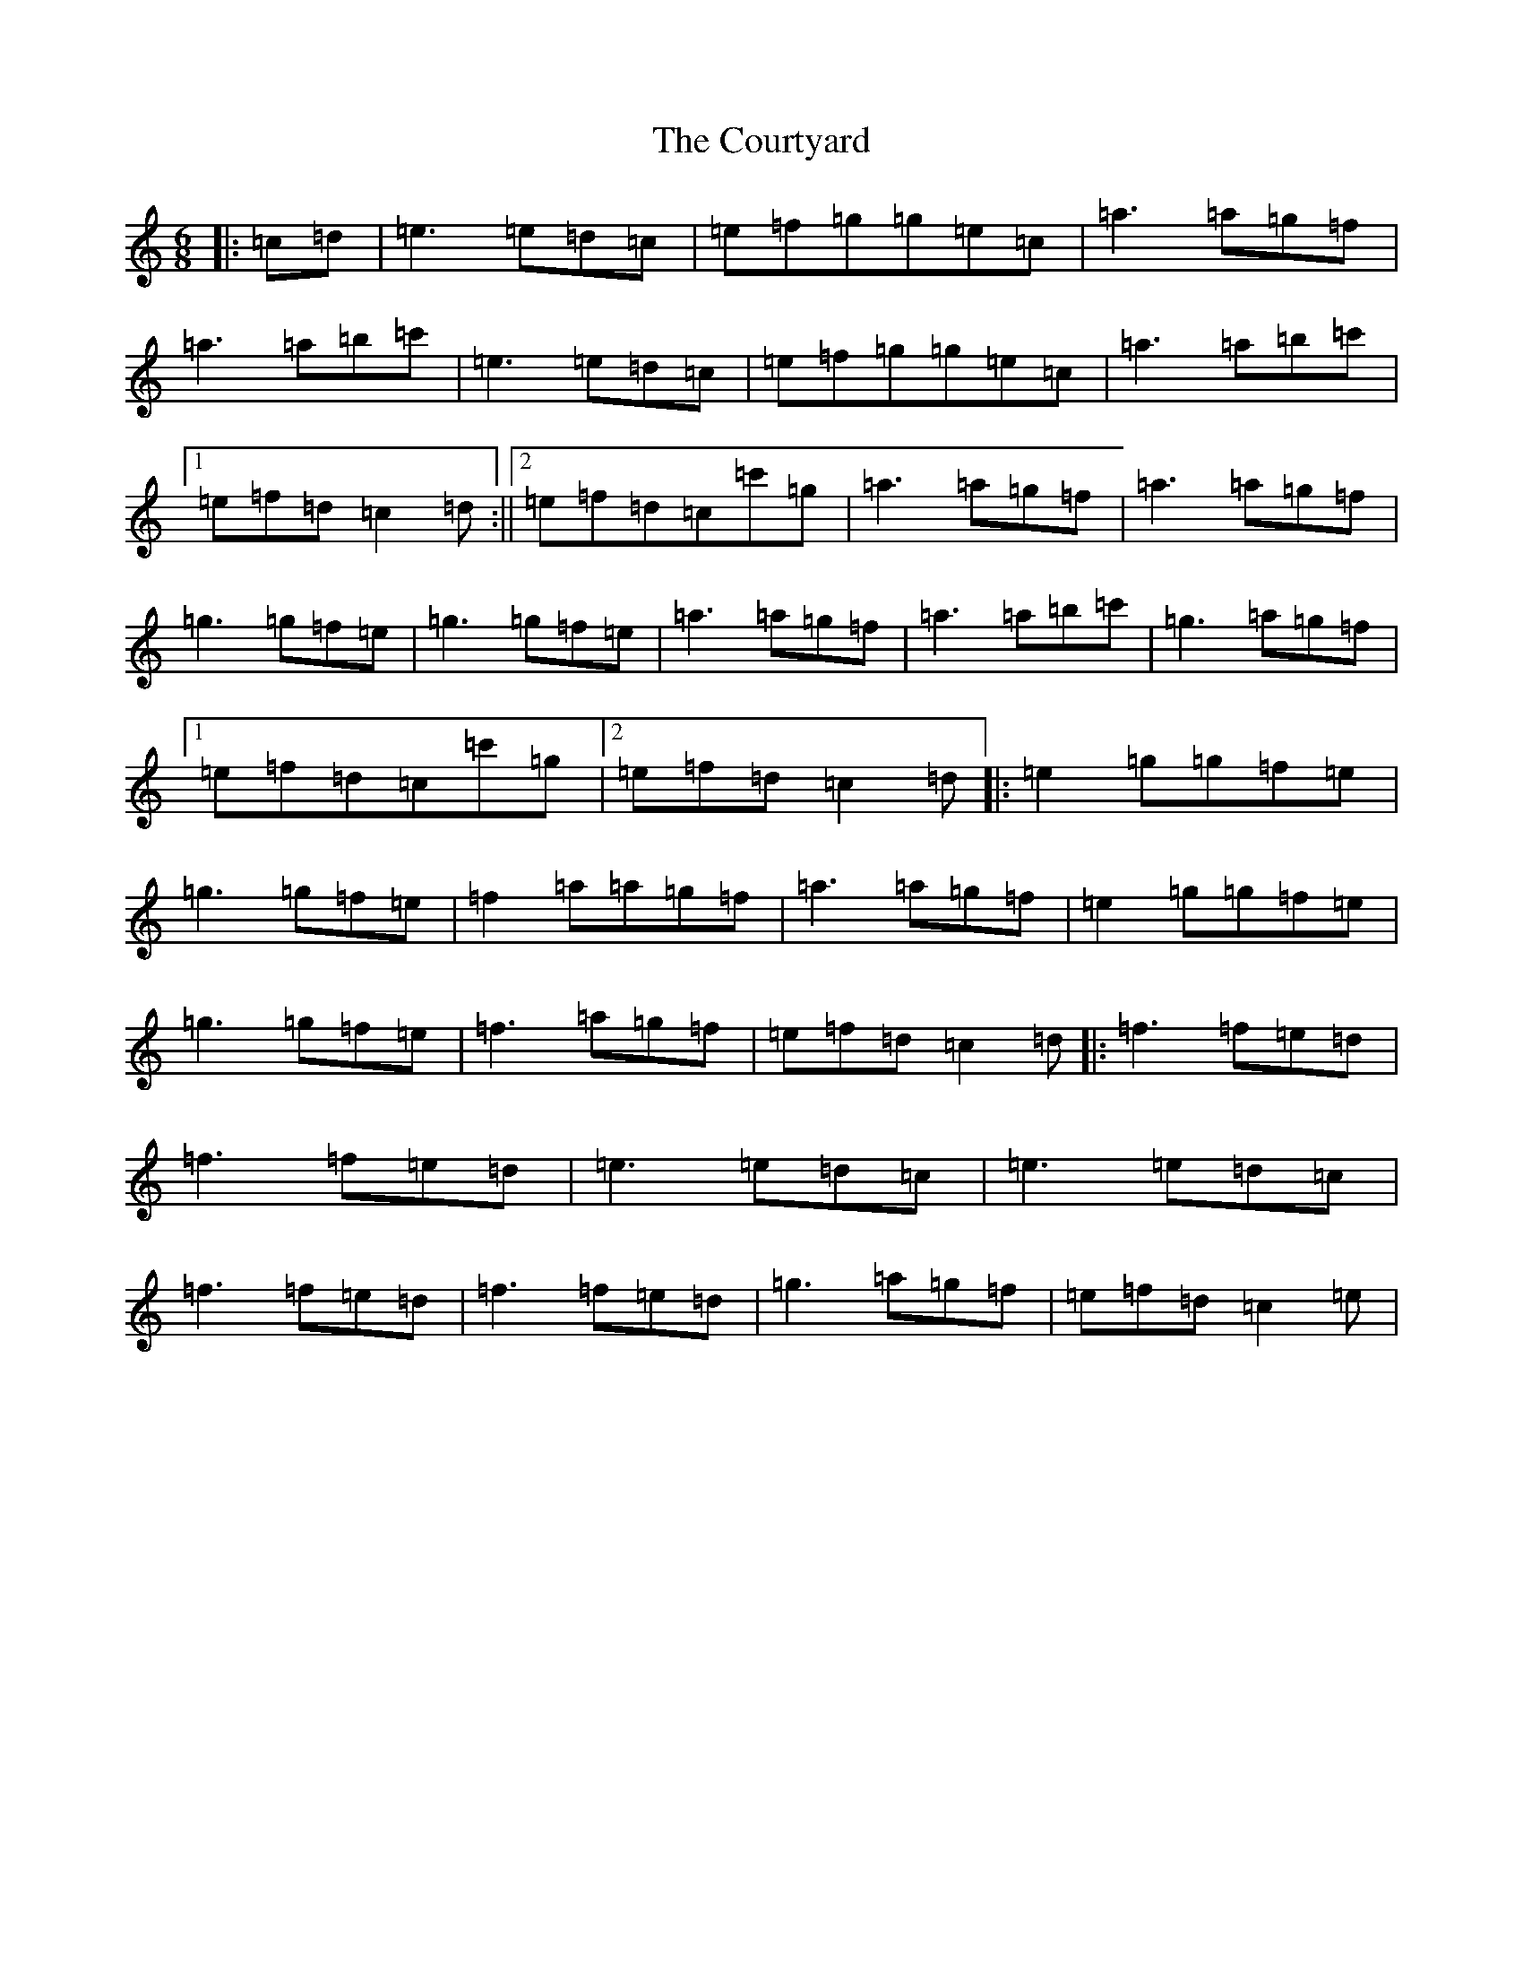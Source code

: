 X: 4310
T: Courtyard, The
S: https://thesession.org/tunes/13671#setting24265
R: jig
M:6/8
L:1/8
K: C Major
|:=c=d|=e3=e=d=c|=e=f=g=g=e=c|=a3=a=g=f|=a3=a=b=c'|=e3=e=d=c|=e=f=g=g=e=c|=a3=a=b=c'|1=e=f=d=c2=d:||2=e=f=d=c=c'=g|=a3=a=g=f|=a3=a=g=f|=g3=g=f=e|=g3=g=f=e|=a3=a=g=f|=a3=a=b=c'|=g3=a=g=f|1=e=f=d=c=c'=g|2=e=f=d=c2=d|:=e2=g=g=f=e|=g3=g=f=e|=f2=a=a=g=f|=a3=a=g=f|=e2=g=g=f=e|=g3=g=f=e|=f3=a=g=f|=e=f=d=c2=d|:=f3=f=e=d|=f3=f=e=d|=e3=e=d=c|=e3=e=d=c|=f3=f=e=d|=f3=f=e=d|=g3=a=g=f|=e=f=d=c2=e|